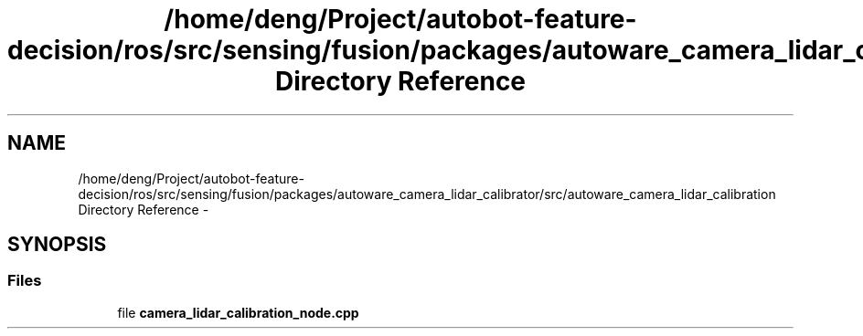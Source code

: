 .TH "/home/deng/Project/autobot-feature-decision/ros/src/sensing/fusion/packages/autoware_camera_lidar_calibrator/src/autoware_camera_lidar_calibration Directory Reference" 3 "Fri May 22 2020" "Autoware_Doxygen" \" -*- nroff -*-
.ad l
.nh
.SH NAME
/home/deng/Project/autobot-feature-decision/ros/src/sensing/fusion/packages/autoware_camera_lidar_calibrator/src/autoware_camera_lidar_calibration Directory Reference \- 
.SH SYNOPSIS
.br
.PP
.SS "Files"

.in +1c
.ti -1c
.RI "file \fBcamera_lidar_calibration_node\&.cpp\fP"
.br
.in -1c
